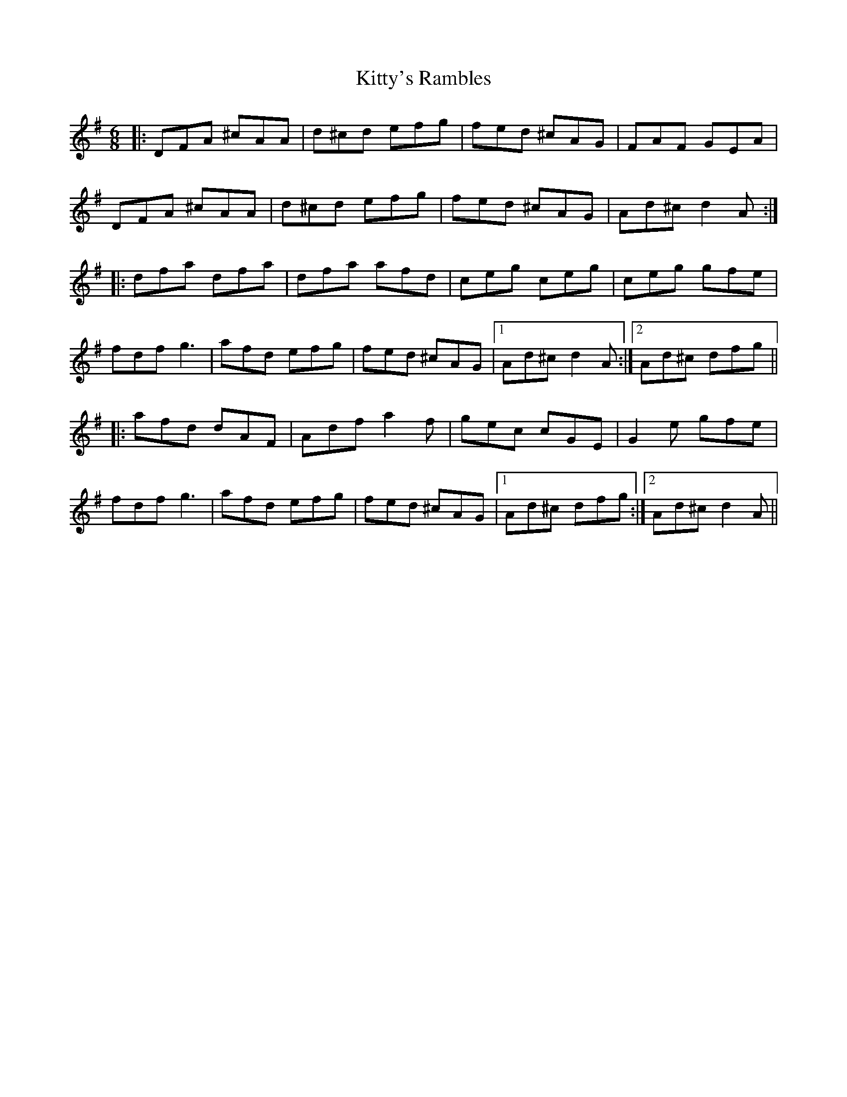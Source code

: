 X: 22014
T: Kitty's Rambles
R: jig
M: 6/8
K: Dmixolydian
|:DFA ^cAA|d^cd efg|fed ^cAG|FAF GEA|
DFA ^cAA|d^cd efg|fed ^cAG|Ad^c d2A:|
|:dfa dfa|dfa afd|ceg ceg|ceg gfe|
fdf g3|afd efg|fed ^cAG|1 Ad^c d2A:|2 Ad^c dfg||
|:afd dAF|Adf a2f|gec cGE|G2e gfe|
fdf g3|afd efg|fed ^cAG|1 Ad^c dfg:|2 Ad^c d2A||

